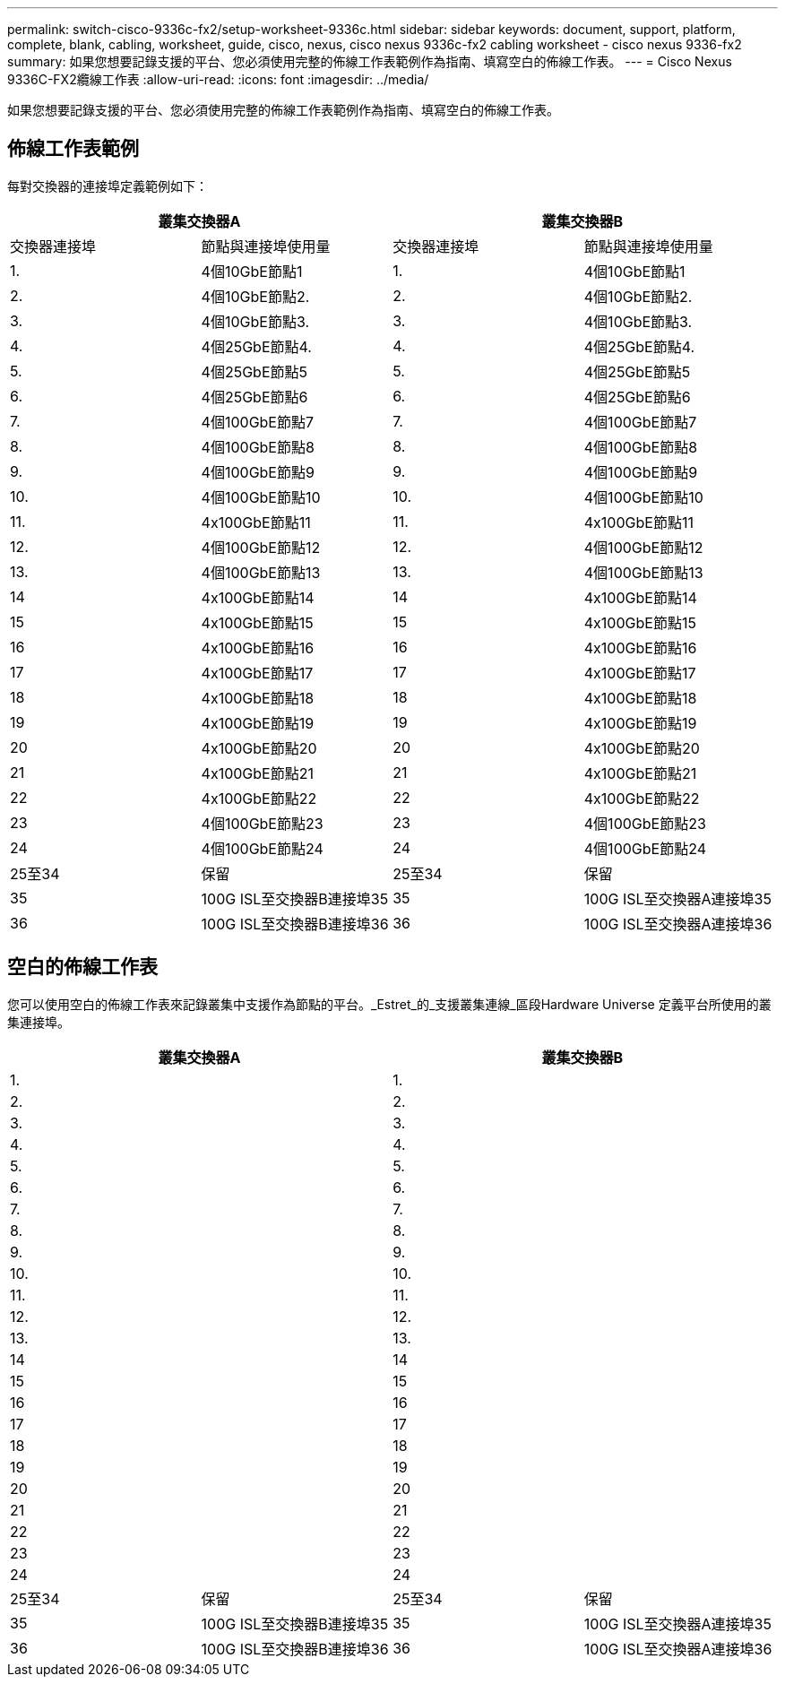 ---
permalink: switch-cisco-9336c-fx2/setup-worksheet-9336c.html 
sidebar: sidebar 
keywords: document, support, platform, complete, blank, cabling, worksheet, guide, cisco, nexus, cisco nexus 9336c-fx2 cabling worksheet - cisco nexus 9336-fx2 
summary: 如果您想要記錄支援的平台、您必須使用完整的佈線工作表範例作為指南、填寫空白的佈線工作表。 
---
= Cisco Nexus 9336C-FX2纜線工作表
:allow-uri-read: 
:icons: font
:imagesdir: ../media/


[role="lead"]
如果您想要記錄支援的平台、您必須使用完整的佈線工作表範例作為指南、填寫空白的佈線工作表。



== 佈線工作表範例

每對交換器的連接埠定義範例如下：

[cols="1, 1, 1, 1"]
|===
2+| 叢集交換器A 2+| 叢集交換器B 


| 交換器連接埠 | 節點與連接埠使用量 | 交換器連接埠 | 節點與連接埠使用量 


 a| 
1.
 a| 
4個10GbE節點1
 a| 
1.
 a| 
4個10GbE節點1



 a| 
2.
 a| 
4個10GbE節點2.
 a| 
2.
 a| 
4個10GbE節點2.



 a| 
3.
 a| 
4個10GbE節點3.
 a| 
3.
 a| 
4個10GbE節點3.



 a| 
4.
 a| 
4個25GbE節點4.
 a| 
4.
 a| 
4個25GbE節點4.



 a| 
5.
 a| 
4個25GbE節點5
 a| 
5.
 a| 
4個25GbE節點5



 a| 
6.
 a| 
4個25GbE節點6
 a| 
6.
 a| 
4個25GbE節點6



 a| 
7.
 a| 
4個100GbE節點7
 a| 
7.
 a| 
4個100GbE節點7



 a| 
8.
 a| 
4個100GbE節點8
 a| 
8.
 a| 
4個100GbE節點8



 a| 
9.
 a| 
4個100GbE節點9
 a| 
9.
 a| 
4個100GbE節點9



 a| 
10.
 a| 
4個100GbE節點10
 a| 
10.
 a| 
4個100GbE節點10



 a| 
11.
 a| 
4x100GbE節點11
 a| 
11.
 a| 
4x100GbE節點11



 a| 
12.
 a| 
4個100GbE節點12
 a| 
12.
 a| 
4個100GbE節點12



 a| 
13.
 a| 
4個100GbE節點13
 a| 
13.
 a| 
4個100GbE節點13



 a| 
14
 a| 
4x100GbE節點14
 a| 
14
 a| 
4x100GbE節點14



 a| 
15
 a| 
4x100GbE節點15
 a| 
15
 a| 
4x100GbE節點15



 a| 
16
 a| 
4x100GbE節點16
 a| 
16
 a| 
4x100GbE節點16



 a| 
17
 a| 
4x100GbE節點17
 a| 
17
 a| 
4x100GbE節點17



 a| 
18
 a| 
4x100GbE節點18
 a| 
18
 a| 
4x100GbE節點18



 a| 
19
 a| 
4x100GbE節點19
 a| 
19
 a| 
4x100GbE節點19



 a| 
20
 a| 
4x100GbE節點20
 a| 
20
 a| 
4x100GbE節點20



 a| 
21
 a| 
4x100GbE節點21
 a| 
21
 a| 
4x100GbE節點21



 a| 
22
 a| 
4x100GbE節點22
 a| 
22
 a| 
4x100GbE節點22



 a| 
23
 a| 
4個100GbE節點23
 a| 
23
 a| 
4個100GbE節點23



 a| 
24
 a| 
4個100GbE節點24
 a| 
24
 a| 
4個100GbE節點24



 a| 
25至34
 a| 
保留
 a| 
25至34
 a| 
保留



 a| 
35
 a| 
100G ISL至交換器B連接埠35
 a| 
35
 a| 
100G ISL至交換器A連接埠35



 a| 
36
 a| 
100G ISL至交換器B連接埠36
 a| 
36
 a| 
100G ISL至交換器A連接埠36

|===


== 空白的佈線工作表

您可以使用空白的佈線工作表來記錄叢集中支援作為節點的平台。_Estret_的_支援叢集連線_區段Hardware Universe 定義平台所使用的叢集連接埠。

[cols="1, 1, 1, 1"]
|===
2+| 叢集交換器A 2+| 叢集交換器B 


 a| 
1.
 a| 
 a| 
1.
 a| 



 a| 
2.
 a| 
 a| 
2.
 a| 



 a| 
3.
 a| 
 a| 
3.
 a| 



 a| 
4.
 a| 
 a| 
4.
 a| 



 a| 
5.
 a| 
 a| 
5.
 a| 



 a| 
6.
 a| 
 a| 
6.
 a| 



 a| 
7.
 a| 
 a| 
7.
 a| 



 a| 
8.
 a| 
 a| 
8.
 a| 



 a| 
9.
 a| 
 a| 
9.
 a| 



 a| 
10.
 a| 
 a| 
10.
 a| 



 a| 
11.
 a| 
 a| 
11.
 a| 



 a| 
12.
 a| 
 a| 
12.
 a| 



 a| 
13.
 a| 
 a| 
13.
 a| 



 a| 
14
 a| 
 a| 
14
 a| 



 a| 
15
 a| 
 a| 
15
 a| 



 a| 
16
 a| 
 a| 
16
 a| 



 a| 
17
 a| 
 a| 
17
 a| 



 a| 
18
 a| 
 a| 
18
 a| 



 a| 
19
 a| 
 a| 
19
 a| 



 a| 
20
 a| 
 a| 
20
 a| 



 a| 
21
 a| 
 a| 
21
 a| 



 a| 
22
 a| 
 a| 
22
 a| 



 a| 
23
 a| 
 a| 
23
 a| 



 a| 
24
 a| 
 a| 
24
 a| 



 a| 
25至34
 a| 
保留
 a| 
25至34
 a| 
保留



 a| 
35
 a| 
100G ISL至交換器B連接埠35
 a| 
35
 a| 
100G ISL至交換器A連接埠35



 a| 
36
 a| 
100G ISL至交換器B連接埠36
 a| 
36
 a| 
100G ISL至交換器A連接埠36

|===